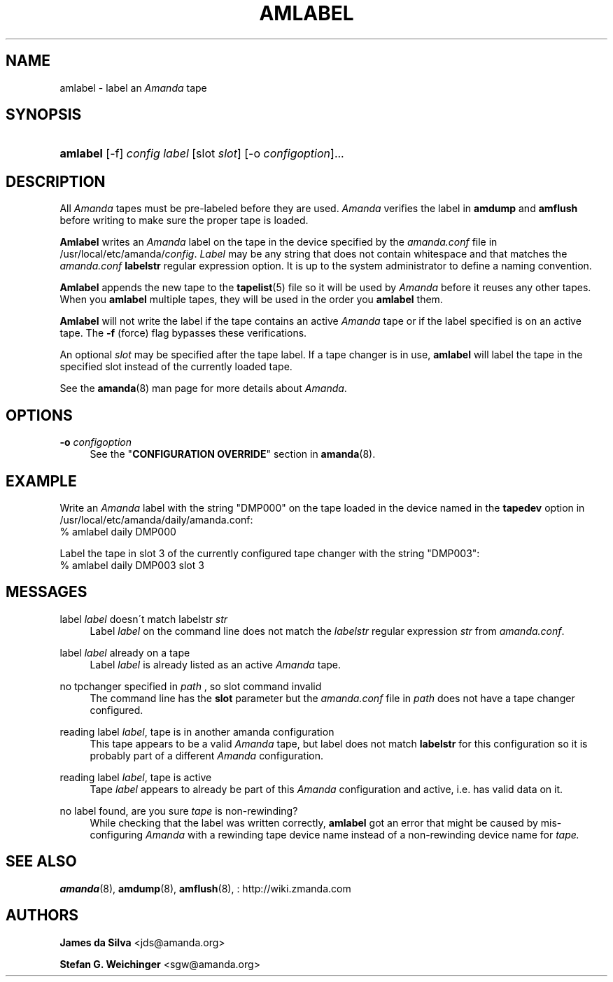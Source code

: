 '\" t
.\"     Title: amlabel
.\"    Author: James da Silva <jds@amanda.org>
.\" Generator: DocBook XSL Stylesheets vsnapshot_8273 <http://docbook.sf.net/>
.\"      Date: 04/10/2009
.\"    Manual: System Administration Commands
.\"    Source: Amanda 2.6.1p1
.\"  Language: English
.\"
.TH "AMLABEL" "8" "04/10/2009" "Amanda 2\&.6\&.1p1" "System Administration Commands"
.\" -----------------------------------------------------------------
.\" * set default formatting
.\" -----------------------------------------------------------------
.\" disable hyphenation
.nh
.\" disable justification (adjust text to left margin only)
.ad l
.\" -----------------------------------------------------------------
.\" * MAIN CONTENT STARTS HERE *
.\" -----------------------------------------------------------------
.SH "NAME"
amlabel \- label an \fIAmanda\fR tape
.SH "SYNOPSIS"
.HP \w'\fBamlabel\fR\ 'u
\fBamlabel\fR [\-f] \fIconfig\fR \fIlabel\fR [slot\ \fIslot\fR] [\-o\ \fIconfigoption\fR]...
.SH "DESCRIPTION"
.PP
All
\fIAmanda\fR
tapes must be pre\-labeled before they are used\&.
\fIAmanda\fR
verifies the label in
\fBamdump\fR
and
\fBamflush\fR
before writing to make sure the proper tape is loaded\&.
.PP
\fBAmlabel\fR
writes an
\fIAmanda\fR
label on the tape in the device specified by the
\fIamanda\&.conf\fR
file in /usr/local/etc/amanda/\fIconfig\fR\&.
\fILabel\fR
may be any string that does not contain whitespace and that matches the
\fIamanda\&.conf\fR
\fBlabelstr\fR
regular expression option\&. It is up to the system administrator to define a naming convention\&.
.PP
\fBAmlabel\fR
appends the new tape to the
\fBtapelist\fR(5)
file so it will be used by
\fIAmanda\fR
before it reuses any other tapes\&. When you
\fBamlabel\fR
multiple tapes, they will be used in the order you
\fBamlabel\fR
them\&.
.PP
\fBAmlabel\fR
will not write the label if the tape contains an active
\fIAmanda\fR
tape or if the label specified is on an active tape\&. The
\fB\-f\fR
(force) flag bypasses these verifications\&.
.PP
An optional
\fIslot\fR
may be specified after the tape label\&. If a tape changer is in use,
\fBamlabel\fR
will label the tape in the specified slot instead of the currently loaded tape\&.
.PP
See the
\fBamanda\fR(8)
man page for more details about
\fIAmanda\fR\&.
.SH "OPTIONS"
.PP
\fB\-o\fR \fIconfigoption\fR
.RS 4
See the "\fBCONFIGURATION OVERRIDE\fR" section in
\fBamanda\fR(8)\&.
.RE
.SH "EXAMPLE"
.PP
Write an
\fIAmanda\fR
label with the string "DMP000" on the tape loaded in the device named in the
\fBtapedev\fR
option in /usr/local/etc/amanda/daily/amanda\&.conf:
.nf
% amlabel daily DMP000 
.fi
.PP
Label the tape in slot 3 of the currently configured tape changer with the string "DMP003":
.nf
% amlabel daily DMP003 slot 3 
.fi
.SH "MESSAGES"
.PP
label \fIlabel\fR doesn\'t match labelstr \fIstr\fR
.RS 4
Label
\fIlabel\fR
on the command line does not match the
\fIlabelstr\fR
regular expression
\fIstr\fR
from
\fIamanda\&.conf\fR\&.
.RE
.PP
label \fIlabel\fR already on a tape
.RS 4
Label
\fIlabel\fR
is already listed as an active
\fIAmanda\fR
tape\&.
.RE
.PP
no tpchanger specified in \fIpath\fR , so slot command invalid
.RS 4
The command line has the
\fBslot\fR
parameter but the
\fIamanda\&.conf\fR
file in
\fIpath\fR
does not have a tape changer configured\&.
.RE
.PP
reading label \fIlabel\fR, tape is in another amanda configuration
.RS 4
This tape appears to be a valid
\fIAmanda\fR
tape, but label does not match
\fBlabelstr\fR
for this configuration so it is probably part of a different
\fIAmanda\fR
configuration\&.
.RE
.PP
reading label \fIlabel\fR, tape is active
.RS 4
Tape
\fIlabel\fR
appears to already be part of this
\fIAmanda\fR
configuration and active, i\&.e\&. has valid data on it\&.
.RE
.PP
no label found, are you sure \fItape\fR is non\-rewinding?
.RS 4
While checking that the label was written correctly,
\fBamlabel\fR
got an error that might be caused by mis\-configuring
\fIAmanda\fR
with a rewinding tape device name instead of a non\-rewinding device name for
\fItape\&.\fR
.RE
.SH "SEE ALSO"
.PP
\fBamanda\fR(8),
\fBamdump\fR(8),
\fBamflush\fR(8),
: http://wiki.zmanda.com
.SH "AUTHORS"
.PP
\fBJames da Silva\fR <\&jds@amanda\&.org\&>
.PP
\fBStefan G\&. Weichinger\fR <\&sgw@amanda\&.org\&>
